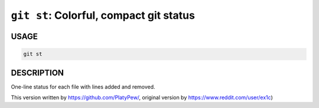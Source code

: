 ``git st``: Colorful, compact git status
----------------------------------------

USAGE
=====

.. code-block:: bash

    git st

DESCRIPTION
===========

One-line status for each file with lines added and removed.

This version written by https://github.com/PlatyPew/,
original version by https://www.reddit.com/user/ex1c)
